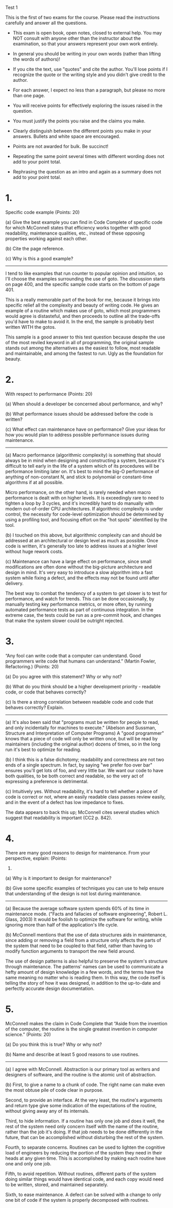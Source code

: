 Test 1

This is the first of two exams for the course. Please read the instructions carefully and answer all
the questions.

- This exam is open book, open notes, closed to external help. You may NOT consult with anyone other
  than the instructor about the examination, so that your answers represent your own work entirely.

- In general you should be writing in your own words (rather than lifting the words of authors)!

- If you cite the text, use "quotes" and cite the author. You'll lose points if I recognize the
  quote or the writing style and you didn't give credit to the author.

- For each answer, I expect no less than a paragraph, but please no more than one page.

- You will receive points for effectively exploring the issues raised in the question.

- You must justify the points you raise and the claims you make.

- Clearly distinguish between the different points you make in your answers. Bullets and white space
  are encouraged.

- Points are not awarded for bulk. Be succinct!

- Repeating the same point several times with different wording does not add to your point total.

- Rephrasing the question as an intro and again as a summary does not add to your point total.

* 1.
  Specific code example (Points: 20)

  (a) Give the best example you can find in Code Complete of specific code for which McConnell
  states that efficiency works together with good readability, maintenance qualities, etc., instead
  of these opposing properties working against each other.

  (b) Cite the page reference.

  (c) Why is this a good example?

  --------------------------------------------------------------------------------------------------

  I tend to like examples that run counter to popular opinion and intuition, so I'll choose the
  examples surrounding the use of goto.  The discussion starts on page 400, and the specific sample
  code starts on the bottom of page 401.

  This is a really memorable part of the book for me, because it brings into specific relief all the
  complexity and beauty of writing code.  He gives an example of a routine which makes use of goto,
  which most programmers would agree is distasteful, and then proceeds to outline all the trade-offs
  you'd have to make to avoid it.  In the end, the sample is probably best written WITH the gotos.
  
  This sample is a good answer to this test question because despite the use of the most reviled
  keyword in all of programming, the original sample stands out among the alternatives as the
  easiest to follow, most readable and maintainable, and among the fastest to run.  Ugly as the
  foundation for beauty.

* 2.
  With respect to performance (Points: 20)  

  (a) When should a developer be concerned about performance, and why?

  (b) What performance issues should be addressed before the code is written?

  (c) What effect can maintenance have on performance? Give your ideas for how you would plan to
  address possible performance issues during maintenance.

  --------------------------------------------------------------------------------------------------

  (a) Macro performance (algorithmic complexity) is something that should always be in mind when
  designing and constructing a system, because it's difficult to tell early in the life of a system
  which of its procedures will be performance limiting later on.  It's best to mind the big-O
  performance of anything of non-constant N, and stick to polynomial or constant-time algorithms if
  at all possible.

  Micro performance, on the other hand, is rarely needed when macro performance is dealt with on
  higher levels.  It is exceedingly rare to need to tighten a loop by 3 cycles, and it's incredibly
  hard to do manually with modern out-of-order CPU architectures.  If algorithmic complexity is
  under control, the necessity for code-level optimization should be determined by using a profiling
  tool, and focusing effort on the "hot spots" identified by the tool.

  (b) I touched on this above, but algorithmic complexity can and should be addressed at an
  architectural or design level as much as possible.  Once code is written, it's generally too late
  to address issues at a higher level without huge rework costs.

  (c) Maintenance can have a large effect on performance, since small modifications are often done
  without the big-picture architecture and design in mind.  It's very easy to introduce a slow
  algorithm into a fast system while fixing a defect, and the effects may not be found until after
  delivery.

  The best way to combat the tendency of a system to get slower is to test for performance, and
  watch for trends.  This can be done occasionally, by manually testing key performance metrics, or
  more often, by running automated performance tests as part of continuous integration.  In the
  extreme case, the tests could be run as a pre-commit hook, and changes that make the system slower
  could be outright rejected.  

* 3.
  “Any fool can write code that a computer can understand. Good programmers write code that humans
  can understand.” (Martin Fowler, Refactoring.) (Points: 20)

  (a) Do you agree with this statement? Why or why not?

  (b) What do you think should be a higher development priority - readable code, or code that
  behaves correctly?

  (c) Is there a strong correlation between readable code and code that behaves correctly? Explain.

  --------------------------------------------------------------------------------------------------

  (a) It's also been said that "programs must be written for people to read, and only incidentally
  for machines to execute." (Abelson and Sussman, Structure and Interpretation of Computer Programs)
  A "good programmer" knows that a piece of code will only be written once, but will be read by
  maintainers (including the original author) dozens of times, so in the long run it's best to
  optimize for reading.

  (b) I think this is a false dichotomy; readability and correctness are not two ends of a single
  spectrum.  In fact, by saying "we prefer foo over bar" ensures you'll get lots of foo, and very
  little bar.  We want our code to have both qualities, to be both correct and readable, so the very
  act of expressing a preference is detrimental.

  (c) Intuitively yes.  Without readability, it's hard to tell whether a piece of code is correct or
  not, where an easily readable class passes review easily, and in the event of a defect has low
  impedance to fixes.

  The data appears to back this up; McConnell cites several studies which suggest that readability
  is important (CC2 p. 842).
  

* 4.
  There are many good reasons to design for maintenance. From your perspective, explain: (Points:
  20)

  (a) Why is it important to design for maintenance?

  (b) Give some specific examples of techniques you can use to help ensure that understanding of the
  design is not lost during maintenance.

  --------------------------------------------------------------------------------------------------

  (a) Because the average software system spends 60% of its time in maintenance mode.  ("Facts and
  fallacies of software engineering", Robert L. Glass, 2003)  It would be foolish to optimize the
  software for writing, while ignoring more than half of the application's life cycle. 

  (b) McConnell mentions that the use of data structures aids in maintenance, since adding or
  removing a field from a structure only affects the parts of the system that need to be coupled to
  that field, rather than having to modify function arguments to transport the new field around.

  The use of design patterns is also helpful to preserve the system's structure through maintenance.
  The patterns' names can be used to communicate a hefty amount of design knowledge in a few words,
  and the terms have the same meaning no matter who is reading them.  In this way, the code itself
  is telling the story of how it was designed, in addition to the up-to-date and perfectly accurate
  design documentation.

* 5.
  McConnell makes the claim in Code Complete that “Aside from the invention of the computer, the
  routine is the single greatest invention in computer science.” (Points: 20)

  (a) Do you think this is true? Why or why not?

  (b) Name and describe at least 5 good reasons to use routines.

  --------------------------------------------------------------------------------------------------

  (a) I agree with McConnell.  Abstraction is our primary tool as writers and designers of software,
  and the routine is the atomic unit of abstraction.  

  (b) First, to give a name to a chunk of code.  The right name can make even the most obtuse pile
  of code clear in purpose.

  Second, to provide an interface.  At the very least, the routine's arguments and return type give
  some indication of the expectations of the routine, without giving away any of its internals.

  Third, to hide information.  If a routine has only one job and does it well, the rest of the
  system need only concern itself with the name of the routine, rather than the job it's doing.  If
  that job needs to be done differently in the future, that can be accomplished without disturbing
  the rest of the system.

  Fourth, to separate concerns.  Routines can be used to lighten the cognitive load of engineers by
  reducing the portion of the system they need in their heads at any given time.  This is
  accomplished by making each routine have one and only one job.

  Fifth, to avoid repetition.  Without routines, different parts of the system doing similar things
  would have identical code, and each copy would need to be written, stored, and maintained
  separately.

  Sixth, to ease maintenance.  A defect can be solved with a change to only one bit of code if the
  system is properly decomposed with routines.
